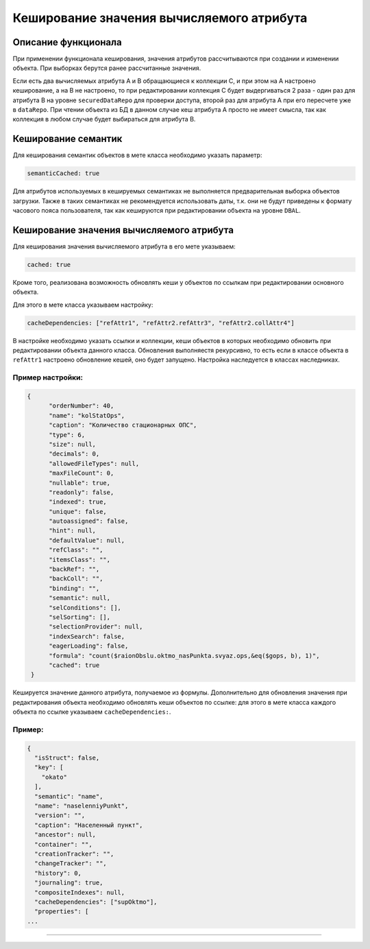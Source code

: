 Кеширование значения вычисляемого атрибута
==========================================

Описание функционала
--------------------

При применении функционала кеширования, значения атрибутов рассчитываются при создании и изменении объекта. При выборках берутся ранее рассчитанные значения.

Если есть два вычисляемых атрибута A и B обращающиеся к коллекции C, и при этом на A настроено кеширование, а на B не настроено, то при редактировании коллекция C будет выдергиваться 2 раза - один раз для атрибута B на уровне ``securedDataRepo`` для проверки доступа, второй раз для атрибута A при его пересчете уже в ``dataRepo``. При чтении объекта из БД в данном случае кеш атрибута A просто не имеет смысла, так как коллекция в любом случае будет выбираться для атрибута B.

Кеширование семантик
--------------------

Для кеширования семантик объектов в мете класса необходимо указать параметр:

.. code-block:: js

   semanticCached: true

Для атрибутов используемых в кешируемых семантиках не выполняется предварительная выборка объектов загрузки. Также в таких семантиках не рекомендуется использовать даты, т.к. они не будут приведены к формату часового пояса пользователя, так как кешируются при редактировании объекта на уровне ``DBAL``.

Кеширование значения вычисляемого атрибута
------------------------------------------

Для кеширования значения вычисляемого атрибута в его мете указываем:

.. code-block:: js

   cached: true

Кроме того, реализована возможность обновлять кеши у объектов по ссылкам при редактировании основного объекта.

Для этого в мете класса указываем настройку:

.. code-block:: js

   cacheDependencies: ["refAttr1", "refAttr2.refAttr3", "refAttr2.collAttr4"]

В настройке необходимо указать ссылки и коллекции, кеши объектов в которых необходимо обновить при редактировании объекта данного класса. Обновления выполняестя рекурсивно, то есть если в классе объекта в ``refAttr1`` настроено обновление кешей, оно будет запущено. Настройка наследуется в классах наследниках.

Пример настройки:
~~~~~~~~~~~~~~~~~

.. code-block:: json

   {
         "orderNumber": 40,
         "name": "kolStatOps",
         "caption": "Количество стационарных ОПС",
         "type": 6,
         "size": null,
         "decimals": 0,
         "allowedFileTypes": null,
         "maxFileCount": 0,
         "nullable": true,
         "readonly": false,
         "indexed": true,
         "unique": false,
         "autoassigned": false,
         "hint": null,
         "defaultValue": null,
         "refClass": "",
         "itemsClass": "",
         "backRef": "",
         "backColl": "",
         "binding": "",
         "semantic": null,
         "selConditions": [],
         "selSorting": [],
         "selectionProvider": null,
         "indexSearch": false,
         "eagerLoading": false,
         "formula": "count($raionObslu.oktmo_nasPunkta.svyaz.ops,&eq($gops, b), 1)",
         "cached": true
    }

Кешируется значение данного атрибута, получаемое из формулы. Дополнительно для обновления значения при редактирования объекта необходимо обновлять кеши объектов по ссылке: для этого в мете класса каждого объекта по ссылке указываем ``cacheDependencies:``.

Пример:
~~~~~~~

.. code-block:: js

   {
     "isStruct": false,
     "key": [
       "okato"
     ],
     "semantic": "name",
     "name": "naselenniyPunkt",
     "version": "",
     "caption": "Населенный пункт",
     "ancestor": null,
     "container": "",
     "creationTracker": "",
     "changeTracker": "",
     "history": 0,
     "journaling": true,
     "compositeIndexes": null,
     "cacheDependencies": ["supOktmo"],
     "properties": [
   ...


----
